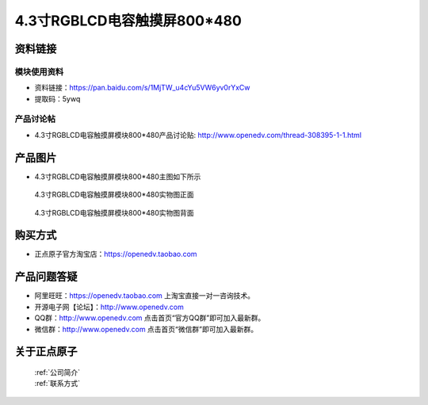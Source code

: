 
4.3寸RGBLCD电容触摸屏800*480
=====================================



资料链接
------------

模块使用资料
^^^^^^^^^^

- 资料链接：https://pan.baidu.com/s/1MjTW_u4cYu5VW6yv0rYxCw 
- 提取码：5ywq
  
产品讨论帖
^^^^^^^^^^

- 4.3寸RGBLCD电容触摸屏模块800*480产品讨论贴: http://www.openedv.com/thread-308395-1-1.html



产品图片
--------

- 4.3寸RGBLCD电容触摸屏模块800*480主图如下所示

.. _pic_major_43rgb111:

.. figure:: media/43rgb111.png


   
  4.3寸RGBLCD电容触摸屏模块800*480实物图正面



.. _pic_major_43rgbb1111:

.. figure:: media/43rgbb1111.png


   
  4.3寸RGBLCD电容触摸屏模块800*480实物图背面




购买方式
-------- 

- 正点原子官方淘宝店：https://openedv.taobao.com 




产品问题答疑
------------

- 阿里旺旺：https://openedv.taobao.com 上淘宝直接一对一咨询技术。  
- 开源电子网【论坛】：http://www.openedv.com 
- QQ群：http://www.openedv.com   点击首页“官方QQ群”即可加入最新群。 
- 微信群：http://www.openedv.com 点击首页“微信群”即可加入最新群。
  


关于正点原子  
-----------------

 | :ref:`公司简介` 
 | :ref:`联系方式`



